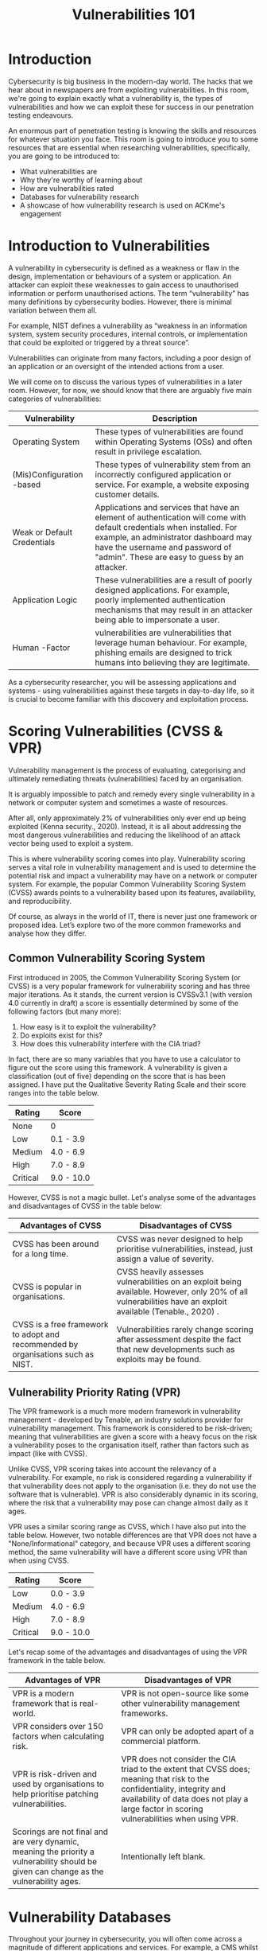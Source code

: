 #+TITLE: Vulnerabilities 101

* Introduction

  

Cybersecurity is big business in the modern-day world. The hacks that we hear about in newspapers are from exploiting vulnerabilities. In this room, we're going to explain exactly what a vulnerability is, the types of vulnerabilities and how we can exploit these for success in our penetration testing endeavours.

An enormous part of penetration testing is knowing the skills and resources for whatever situation you face. This room is going to introduce you to some resources that are essential when researching vulnerabilities, specifically, you are going to be introduced to:

   - What vulnerabilities are
   - Why they're worthy of learning about
   - How are vulnerabilities rated
   - Databases for vulnerability research
   - A showcase of how vulnerability research is used on ACKme's engagement

* Introduction to Vulnerabilities

  A vulnerability in cybersecurity is defined as a weakness or flaw in the design, implementation or behaviours of a system or application. An attacker can exploit these weaknesses to gain access to unauthorised information or perform unauthorised actions. The term “vulnerability” has many definitions by cybersecurity bodies. However, there is minimal variation between them all.

For example, NIST defines a vulnerability as “weakness in an information system, system security procedures, internal controls, or implementation that could be exploited or triggered by a threat source”.

Vulnerabilities can originate from many factors, including a poor design of an application or an oversight of the intended actions from a user.

We will come on to discuss the various types of vulnerabilities in a later room. However, for now, we should know that there are arguably five main categories of vulnerabilities:

| Vulnerability                 | Description                                                                                                                                                                                                                                        |
|-------------------------------+----------------------------------------------------------------------------------------------------------------------------------------------------------------------------------------------------------------------------------------------------|
| Operating  System             | These types of vulnerabilities are found within Operating Systems (OSs) and often result in privilege escalation.                                                                                                                                  |
| (Mis)Configuration  -based    | These types of vulnerability stem from an incorrectly configured application or service. For example, a website exposing customer details.                                                                                                         |
| Weak  or  Default Credentials | Applications and services that have an element of authentication will come with default credentials when installed. For example, an administrator dashboard may have the username and password of "admin". These are easy to guess by an attacker. |
| Application Logic             | These vulnerabilities  are a result of poorly designed applications. For example, poorly implemented authentication mechanisms that may result in an attacker being able to impersonate a user.                                                    |
| Human  -Factor                | vulnerabilities are vulnerabilities that leverage human behaviour. For example, phishing emails are designed to trick humans into believing they are legitimate.                                                                                   |
|-------------------------------+----------------------------------------------------------------------------------------------------------------------------------------------------------------------------------------------------------------------------------------------------|


As a cybersecurity researcher, you will be assessing applications and systems - using vulnerabilities against these targets in day-to-day life, so it is crucial to become familiar with this discovery and exploitation process.

* Scoring Vulnerabilities (CVSS & VPR)

  Vulnerability management is the process of evaluating, categorising and ultimately remediating threats (vulnerabilities) faced by an organisation.

It is arguably impossible to patch and remedy every single vulnerability in a network or computer system and sometimes a waste of resources.

After all, only approximately 2% of vulnerabilities only ever end up being exploited (Kenna security., 2020). Instead, it is all about addressing the most dangerous vulnerabilities and reducing the likelihood of an attack vector being used to exploit a system.

This is where vulnerability scoring comes into play. Vulnerability scoring serves a vital role in vulnerability management and is used to determine the potential risk and impact a vulnerability may have on a network or computer system. For example, the popular Common Vulnerability Scoring System (CVSS) awards points to a vulnerability based upon its features, availability, and reproducibility.

Of course, as always in the world of IT, there is never just one framework or proposed idea. Let’s explore two of the more common frameworks and analyse how they differ.

** Common Vulnerability Scoring System

First introduced in 2005, the Common Vulnerability Scoring System (or CVSS) is a very popular framework for vulnerability scoring and has three major iterations. As it stands, the current version is CVSSv3.1 (with version 4.0 currently in draft) a score is essentially determined by some of the following factors (but many more):

  1. How easy is it to exploit the vulnerability?
  2. Do exploits exist for this?
  3. How does this vulnerability interfere with the CIA triad?

In fact, there are so many variables that you have to use a calculator to figure out the score using this framework. A vulnerability is given a classification (out of five) depending on the score that is has been assigned. I have put the Qualitative Severity Rating Scale and their score ranges into the table below. 

| Rating   | Score      |
|----------+------------|
| None     | 0          |
| Low      | 0.1 - 3.9  |
| Medium   | 4.0 - 6.9  |
| High     | 7.0 - 8.9  |
| Critical | 9.0 - 10.0 |

However, CVSS is not a magic bullet. Let's analyse some of the advantages and disadvantages of CVSS in the table below:

| Advantages of CVSS                                                               | Disadvantages of CVSS                                                                                                                                      |
|----------------------------------------------------------------------------------+------------------------------------------------------------------------------------------------------------------------------------------------------------|
| CVSS has been around for a long time.                                            | CVSS was never designed to help prioritise vulnerabilities, instead, just assign a value of severity.                                                      |
| CVSS is popular in organisations.                                                | CVSS heavily assesses vulnerabilities on an exploit being available. However, only 20% of all vulnerabilities have an exploit available (Tenable., 2020) . |
| CVSS is a free framework to adopt and recommended by organisations such as NIST. | Vulnerabilities rarely change scoring after assessment despite the fact that new developments such as exploits may be found.                               |


** Vulnerability Priority Rating (VPR)

The VPR framework is a much more modern framework in vulnerability management - developed by Tenable, an industry solutions provider for vulnerability management. This framework is considered to be risk-driven; meaning that vulnerabilities are given a score with a heavy focus on the risk a vulnerability poses to the organisation itself, rather than factors such as impact (like with CVSS).

Unlike CVSS, VPR scoring takes into account the relevancy of a vulnerability. For example, no risk is considered regarding a vulnerability if that vulnerability does not apply to the organisation (i.e. they do not use the software that is vulnerable). VPR is also considerably dynamic in its scoring, where the risk that a vulnerability may pose can change almost daily as it ages.

VPR uses a similar scoring range as CVSS, which I have also put into the table below. However, two notable differences are that VPR does not have a "None/Informational" category, and because VPR uses a different scoring method, the same vulnerability will have a different score using VPR than when using CVSS.

| Rating   | Score      |
|----------+------------|
| Low      | 0.0 - 3.9  |
| Medium   | 4.0 - 6.9  |
| High     | 7.0 - 8.9  |
| Critical | 9.0 - 10.0 |

Let's recap some of the advantages and disadvantages of using the VPR framework in the table below.

| Advantages of VPR                                                                                                                       | Disadvantages of VPR                                                                                                                                                                                                   |
|-----------------------------------------------------------------------------------------------------------------------------------------+------------------------------------------------------------------------------------------------------------------------------------------------------------------------------------------------------------------------|
| VPR is a modern framework that is real-world.                                                                                           | VPR is not open-source like some other vulnerability management frameworks.                                                                                                                                            |
| VPR considers over 150 factors when calculating risk.                                                                                   | VPR can only be adopted apart of a commercial platform.                                                                                                                                                                |
| VPR is risk-driven and used by organisations to help prioritise patching vulnerabilities.                                               | VPR does not consider the CIA triad to the extent that CVSS does; meaning that risk to the confidentiality, integrity and availability of data does not play a large factor in scoring vulnerabilities when using VPR. |
| Scorings are not final and are very dynamic, meaning the priority a vulnerability should be given can change as the vulnerability ages. | Intentionally left blank.                                                                                                                                                                                              |

* Vulnerability Databases

  Throughout your journey in cybersecurity, you will often come across a magnitude of different applications and services. For example, a CMS whilst they all have the same purpose, often have very different designs and behaviours (and, in turn, potentially different vulnerabilities).

Thankfully for us, there are resources on the internet that keep track of vulnerabilities for all sorts of software, operating systems and more! This room will showcase two databases that we can use to look up existing vulnerabilities for applications discovered in our infosec journey, specifically the following websites: 

1. [[https://nvd.nist.gov/vuln/full-listing][NVD (National Vulnerability Database)]]
   
2. [[http://exploit-db.com/][Exploit-DB]]

Before we dive into these two resources, let's ensure that our understanding of some fundamental key terms is on the same page:

| Term                   | Definition                                                                                                               |
|------------------------+--------------------------------------------------------------------------------------------------------------------------|
| Vulnerability          | A vulnerability is defined as a weakness or flaw in the design, implementation or behaviours of a system or application. |
| Exploit                | An exploit is something such as an action or behaviour that utilises a vulnerability on a system or application.         |
| Proof of Concept (PoC) | A PoC is a technique or tool that often demonstrates the exploitation of a vulnerability.                                |

NVD – National Vulnerability Database

The National Vulnerability Database is a website that lists all publically categorised vulnerabilities. In cybersecurity, vulnerabilities are classified under “Common Vulnerabilities and Exposures” (Or CVE for short).

These CVEs have the formatting of CVE-YEAR-IDNUMBER. For example, the vulnerability that the famous malware WannaCry used was CVE-2017-0144.

NVD allows you to see all the CVEs that have been confirmed, using filters by category and month of submission. For example, it is three days into August; there have already been 223 new CVEs submitted to this database.

While this website helps keep track of new vulnerabilities, it is not great when searching for vulnerabilities for a specific application or scenario.
Exploit-DB

Exploit-DB is a resource that we, as hackers, will find much more helpful during an assessment. Exploit-DB retains exploits for software and applications stored under the name, author and version of the software or application.

We can use Exploit-DB to look for snippets of code (known as Proof of Concepts) that are used to exploit a specific vulnerability.

* An Example of Finding a Vulnerability

  In this task, I’m going to demonstrate the process of finding one minor vulnerability, coupled with some research of the vulnerability databases leading to a much more valuable vulnerability and exploit ultimately.

Throughout an assessment, you will often combine multiple vulnerabilities to get results. For example, in this task, we will leverage the “Version Disclosure” vulnerability to find out the version of an application. With this version, we can then use Exploit-DB to search for any exploits that work with that specific version. 

Applications and software usually have a version number. This information is usually left with good intentions; for example, the author can support multiple versions of the software and the likes. Or sometimes, left unintentionally.

For example, in the screenshot below, we can see that the name and version number of this application is “Apache Tomcat 9.0.17”


With this information in hand, let’s use the search filter on Exploit-DB to look for any exploits that may apply to “Apache Tomcat 9.0.17”.


Great! After searching Exploit-DB, there are a total of five exploits that may be useful to us for this specific version of the application.

